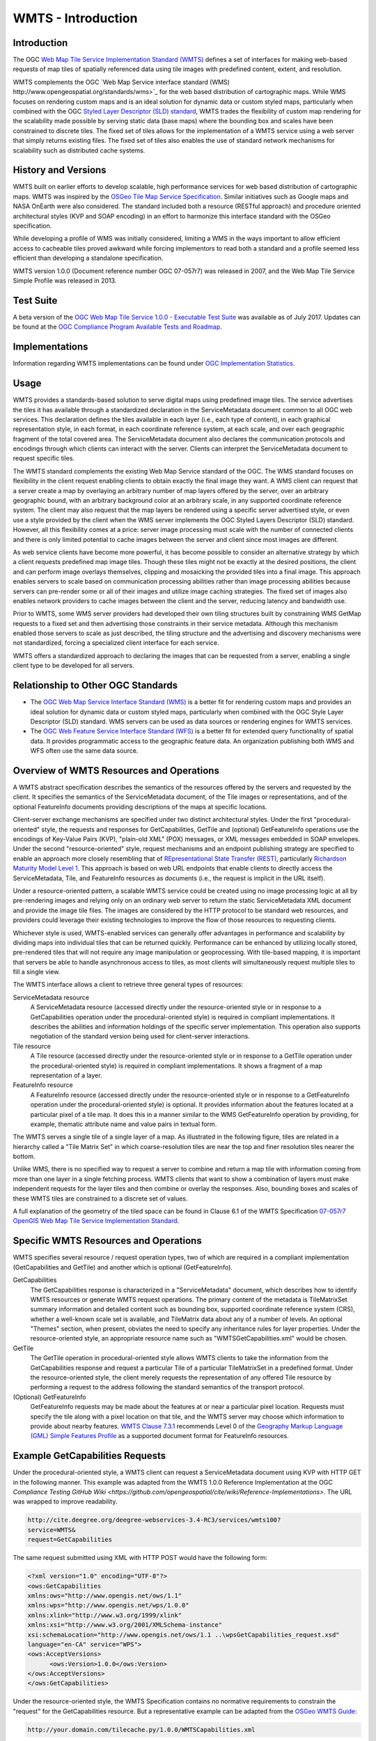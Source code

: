 
WMTS - Introduction
======================

Introduction
------------
The OGC `Web Map Tile Service Implementation Standard (WMTS) <http://www.opengeospatial.org/standards/wmts>`_ defines a set of interfaces for making web-based requests of map tiles of spatially referenced data using tile images with predefined content, extent, and resolution.

WMTS complements the OGC `Web Map Service interface standard (WMS) http://www.opengeospatial.org/standards/wms>`_ for the web based distribution of cartographic maps. While WMS focuses on rendering custom maps and is an ideal solution for dynamic data or custom styled maps, particularly when combined with the OGC `Styled Layer Descriptor (SLD) standard <http://www.opengeospatial.org/standards/sld>`_, WMTS trades the flexibility of custom map rendering for the scalability made possible by serving static data (base maps) where the bounding box and scales have been constrained to discrete tiles. The fixed set of tiles allows for the implementation of a WMTS service using a web server that simply returns existing files. The fixed set of tiles also enables the use of standard network mechanisms for scalability such as distributed cache systems.


History and Versions
--------------------

WMTS built on earlier efforts to develop scalable, high performance services for web based distribution of cartographic maps. WMTS was inspired by the `OSGeo Tile Map Service Specification <http://wiki.osgeo.org/index.php/Tile_Map_Service_Specification>`_. Similar initiatives such as Google maps and NASA OnEarth were also considered. The standard included both a resource (RESTful approach) and procedure oriented architectural styles (KVP and SOAP encoding) in an effort to harmonize this interface standard with the OSGeo specification.

While developing a profile of WMS was initially considered, limiting a WMS in the ways important to allow efficient access to cacheable tiles proved awkward while forcing implementors to read both a standard and a profile seemed less efficient than developing a standalone specification.

WMTS version 1.0.0 (Document reference number OGC 07-057r7) was released in 2007, and the Web Map Tile Service Simple Profile was released in 2013.


Test Suite
----------

A beta version of the `OGC Web Map Tile Service 1.0.0 - Executable Test Suite <http://cite.opengeospatial.org/te2/about/wmts/1.0.0/site>`_ was available as of July 2017. Updates can be found at the `OGC Compliance Program Available Tests and Roadmap <http://cite.opengeospatial.org/roadmap>`_.


Implementations
---------------

Information regarding WMTS implementations can be found under `OGC Implementation Statistics <http://www.opengeospatial.org/resource/products/byspec>`_.


Usage
-----

WMTS provides a standards-based solution to serve digital maps using predefined image tiles. The service advertises the tiles it has available through a standardized declaration in the ServiceMetadata document common to all OGC web services. This declaration defines the tiles available in each layer (i.e., each type of content), in each graphical representation style, in each format, in each coordinate reference system, at each scale, and over each geographic fragment of the total covered area. The ServiceMetadata document also declares the communication protocols and encodings through which clients can interact with the server. Clients can interpret the ServiceMetadata document to request specific tiles.

The WMTS standard complements the existing Web Map Service standard of the OGC. The WMS standard focuses on flexibility in the client request enabling clients to obtain exactly the final image they want. A WMS client can request that a server create a map by overlaying an arbitrary number of map layers offered by the server, over an arbitrary geographic bound, with an arbitrary background color at an arbitrary scale, in any supported coordinate reference system. The client may also request that the map layers be rendered using a specific server advertised style, or even use a style provided by the client when the WMS server implements the OGC Styled Layers Descriptor (SLD) standard. However, all this flexibility comes at a price: server image processing must scale with the number of connected clients and there is only limited potential to cache images between the server and client since most images are different.

As web service clients have become more powerful, it has become possible to consider an alternative strategy by which a client requests predefined map image tiles. Though these tiles might not be exactly at the desired positions, the client and can perform image overlays themselves, clipping and mosaicking the provided tiles into a final image. This approach enables servers to scale based on communication processing abilities rather than image processing abilities because servers can pre-render some or all of their images and utilize image caching strategies. The fixed set of images also enables network providers to cache images between the client and the server, reducing latency and bandwidth use.

Prior to WMTS, some WMS server providers had developed their own tiling structures built by constraining WMS GetMap requests to a fixed set and then advertising those constraints in their service metadata. Although this mechanism enabled those servers to scale as just described, the tiling structure and the advertising and discovery mechanisms were not standardized, forcing a specialized client interface for each service.

WMTS offers a standardized approach to declaring the images that can be requested from a server, enabling a single client type to be developed for all servers.


Relationship to Other OGC Standards
-----------------------------------

- The `OGC Web Map Service Interface Standard (WMS) <http://www.opengeospatial.org/standards/wms>`_ is a better fit for rendering custom maps and provides an ideal solution for dynamic data or custom styled maps, particularly when combined with the OGC Style Layer Descriptor (SLD) standard. WMS servers can be used as data sources or rendering engines for WMTS services.

- The `OGC Web Feature Service Interface Standard (WFS) <http://www.opengeospatial.org/standards/wfs>`_ is a better fit for extended query functionality of spatial data. It provides programmatic access to the geographic feature data. An organization publishing both WMS and WFS often use the same data source.


Overview of WMTS Resources and Operations
-----------------------------------------

A WMTS abstract specification describes the semantics of the resources offered by the servers and requested by the client. It specifies the semantics of the ServiceMetadata document, of the Tile images or representations, and of the optional FeatureInfo documents providing descriptions of the maps at specific locations.

Client-server exchange mechanisms are specified under two distinct architectural styles. Under the first "procedural-oriented" style, the requests and responses for GetCapabilities, GetTile and (optional) GetFeatureInfo operations use the encodings of Key-Value Pairs (KVP), "plain-old XML" (POX) messages, or XML messages embedded in SOAP envelopes. Under the second "resource-oriented" style, request mechanisms and an endpoint publishing strategy are specified to enable an approach more closely resembling that of `REpresentational State Transfer (REST) <http://www.ics.uci.edu/~fielding/pubs/dissertation/rest_arch_style.htm>`_, particularly `Richardson Maturity Model Level 1 <http://docs.opengeospatial.org/guides/16-057r1.html#_rest_and_open_geospatial_resources>`_. This approach is based on web URL endpoints that enable clients to directly access the ServiceMetadata, Tile, and FeatureInfo resources as documents (i.e., the request is implicit in the URL itself).

Under a resource-oriented pattern, a scalable WMTS service could be created using no image processing logic at all by pre-rendering images and relying only on an ordinary web server to return the static ServiceMetadata XML document and provide the image tile files. The images are considered by the HTTP protocol to be standard web resources, and providers could leverage their existing technologies to improve the flow of those resources to requesting clients.

Whichever style is used, WMTS-enabled services can generally offer advantages in performance and scalability by dividing maps into individual tiles that can be returned quickly. Performance can be enhanced by utilizing locally stored, pre-rendered tiles that will not require any image manipulation or geoprocessing. With tile-based mapping, it is important that servers be able to handle asynchronous access to tiles, as most clients will simultaneously request multiple tiles to fill a single view.

The WMTS interface allows a client to retrieve three general types of resources:

ServiceMetadata resource
   A ServiceMetadata resource (accessed directly under the resource-oriented style or in response to a GetCapabilities operation under the procedural-oriented style) is required in compliant implementations. It describes the abilities and information holdings of the specific server implementation. This operation also supports negotiation of the standard version being used for client-server interactions.

Tile resource
   A Tile resource (accessed directly under the resource-oriented style or in response to a GetTile operation under the procedural-oriented style) is required in compliant implementations. It shows a fragment of a map representation of a layer.

FeatureInfo resource
   A FeatureInfo resource (accessed directly under the resource-oriented style or in response to a GetFeatureInfo operation under the procedural-oriented style) is optional. It provides information about the features located at a particular pixel of a tile map. It does this in a manner similar to the WMS GetFeatureInfo operation by providing, for example, thematic attribute name and value pairs in textual form.

The WMTS serves a single tile of a single layer of a map. As illustrated in the following figure, tiles are related in a hierarchy called a "Tile Matrix Set" in which coarse-resolution tiles are near the top and finer resolution tiles nearer the bottom.

.. image:: ../img/Tiles.png
      :width: 70%

Unlike WMS, there is no specified way to request a server to combine and return a map tile with information coming from more than one layer in a single fetching process. WMTS clients that want to show a combination of layers must make independent requests for the layer tiles and then combine or overlay the responses. Also, bounding boxes and scales of these WMTS tiles are constrained to a discrete set of values.

A full explanation of the geometry of the tiled space can be found in Clause 6.1 of the WMTS Specification `07-057r7 OpenGIS Web Map Tile Service Implementation Standard <http://www.opengeospatial.org/standards/wmts>`_.


Specific WMTS Resources and Operations
--------------------------------------

WMTS specifies several resource / request operation types, two of which are required in a compliant implementation (GetCapabilities and GetTile) and another which is optional (GetFeatureInfo).

GetCapabilities
   The GetCapabilities response is characterized in a "ServiceMetadata" document, which describes how to identify WMTS resources or generate WMTS request operations. The primary content of the metadata is TileMatrixSet summary information and detailed content such as bounding box, supported coordinate reference system (CRS), whether a well-known scale set is available, and TileMatrix data about any of a number of levels. An optional "Themes" section, when present, obviates the need to specify any inheritance rules for layer properties. Under the resource-oriented style, an appropriate resource name such as "WMTSGetCapabilities.xml" would be chosen.

GetTile
   The GetTile operation in procedural-oriented style allows WMTS clients to take the information from the GetCapabilities response and request a particular Tile of a particular TileMatrixSet in a predefined format. Under the resource-oriented style, the client merely requests the representation of any offered Tile resource by performing a request to the address following the standard semantics of the transport protocol.

(Optional) GetFeatureInfo
   GetFeatureInfo requests may be made about the features at or near a particular pixel location. Requests must specify the tile along with a pixel location on that tile, and the WMTS server may choose which information to provide about nearby features. `WMTS Clause 7.3.1 <http://www.opengeospatial.org/standards/wmts>`_ recommends Level 0 of the `Geography Markup Language (GML) Simple Features Profile <http://portal.opengeospatial.org/files/?artifact_id=42729>`_ as a supported document format for FeatureInfo resources.


Example GetCapabilities Requests
--------------------------------

Under the procedural-oriented style, a WMTS client can request a ServiceMetadata document using KVP with HTTP GET in the following manner. This example was adapted from the WMTS 1.0.0 Reference Implementation at the OGC `Compliance Testing GitHub Wiki <https://github.com/opengeospatial/cite/wiki/Reference-Implementations>`. The URL was wrapped to improve readability.

.. code-block:: properties

      http://cite.deegree.org/deegree-webservices-3.4-RC3/services/wmts100?
      service=WMTS&
      request=GetCapabilities

The same request submitted using XML with HTTP POST would have the following form:

.. code-block:: properties

      <?xml version="1.0" encoding="UTF-8"?>
      <ows:GetCapabilities
      xmlns:ows="http://www.opengis.net/ows/1.1"
      xmlns:wps="http://www.opengis.net/wps/1.0.0"
      xmlns:xlink="http://www.w3.org/1999/xlink"
      xmlns:xsi="http://www.w3.org/2001/XMLSchema-instance"
      xsi:schemaLocation="http://www.opengis.net/ows/1.1 ..\wpsGetCapabilities_request.xsd"
      language="en-CA" service="WPS">
      <ows:AcceptVersions>
            <ows:Version>1.0.0</ows:Version>
      </ows:AcceptVersions>
      </ows:GetCapabilities>


Under the resource-oriented style, the WMTS Specification contains no normative requirements to constrain the "request" for the GetCapabilities resource. But a representative example can be adapted from the `OSGeo WMTS Guide <https://svn.osgeo.org/tilecache/branches/wmts/docs/WMTSGuide.txt>`_:

.. code-block:: properties

      http://your.domain.com/tilecache.py/1.0.0/WMTSCapabilities.xml


Example GetCapabilities Response: POX
-------------------------------------

An example of a compliant WMTS service's POX response to a procedural-oriented GetCapabilities request operation is presented below.

The following figure provides a summary-level depiction of the major content blocks:

.. image:: ../img/GetCapabilities-POX.png
      :width: 70%

This response declares the service's support for GetCapabilities operations using KVP with HTTP GET. The corresponding XML schema can be found in the normative `WMTS Schemas <http://schemas.opengis.net/wmts/>`_ (narrative description in Clause 7.1.1.2 of the WMTS Specification). This example was adapted from the WMTS 1.0.0 Reference Implementation at the OGC `Compliance Testing GitHub Wiki <https://github.com/opengeospatial/cite/wiki/Reference-Implementations>`.

.. code-block:: properties

      <?xml version='1.0' encoding='UTF-8'?>
      <Capabilities xmlns="http://www.opengis.net/wmts/1.0" xmlns:ows="http://www.opengis.net/ows/1.1" xmlns:xlink="http://www.w3.org/1999/xlink" xmlns:xsi="http://www.w3.org/2001/XMLSchema-instance" version="1.0.0" xsi:schemaLocation="http://www.opengis.net/wmts/1.0 http://schemas.opengis.net/wmts/1.0/wmtsGetCapabilities_response.xsd">
        <ows:ServiceIdentification>
          <ows:Title>deegree 3 CITE Demonstration Suite</ows:Title>
          <ows:Abstract>deegree CITE Demonstration Suite</ows:Abstract>
          <ows:ServiceType>WMTS</ows:ServiceType>
          <ows:ServiceTypeVersion>1.0.0</ows:ServiceTypeVersion>
        </ows:ServiceIdentification>
        <ows:ServiceProvider>
          <ows:ProviderName>lat/lon GmbH</ows:ProviderName>
          <ows:ProviderSite xlink:href="http://www.lat-lon.de"/>
          <ows:ServiceContact>
            <ows:IndividualName>Dirk Stenger</ows:IndividualName>
            <ows:PositionName>Software developer</ows:PositionName>
            <ows:ContactInfo>
              <ows:Phone>
                <ows:Voice>0228/18496-0</ows:Voice>
                <ows:Facsimile>0228/18496-29</ows:Facsimile>
              </ows:Phone>
              <ows:Address>
                <ows:DeliveryPoint>Aennchenstr. 19</ows:DeliveryPoint>
                <ows:City>Bonn</ows:City>
                <ows:AdministrativeArea>NRW</ows:AdministrativeArea>
                <ows:PostalCode>53177</ows:PostalCode>
                <ows:Country>Germany</ows:Country>
                <ows:ElectronicMailAddress>info@lat-lon.de</ows:ElectronicMailAddress>
              </ows:Address>
              <ows:OnlineResource xlink:href="http://www.deegree.org"/>
              <ows:HoursOfService>24x7</ows:HoursOfService>
              <ows:ContactInstructions>Do not hesitate to call</ows:ContactInstructions>
            </ows:ContactInfo>
            <ows:Role>PointOfContact</ows:Role>
          </ows:ServiceContact>
        </ows:ServiceProvider>
        <ows:OperationsMetadata>
          <ows:Operation name="GetCapabilities">
            <ows:DCP>
              <ows:HTTP>
                <ows:Get xlink:href="http://cite.deegree.org/deegree-webservices-3.4-RC3/services/wmts100?"/>
              </ows:HTTP>
            </ows:DCP>
            <ows:Constraint name="GetEncoding">
              <ows:AllowedValues>
                <ows:Value>KVP</ows:Value>
              </ows:AllowedValues>
            </ows:Constraint>
          </ows:Operation>
          <ows:Operation name="GetTile">
            <ows:DCP>
              <ows:HTTP>
                <ows:Get xlink:href="http://cite.deegree.org/deegree-webservices-3.4-RC3/services/wmts100?"/>
              </ows:HTTP>
            </ows:DCP>
            <ows:Constraint name="GetEncoding">
              <ows:AllowedValues>
                <ows:Value>KVP</ows:Value>
              </ows:AllowedValues>
            </ows:Constraint>
          </ows:Operation>
          <ows:Operation name="GetFeatureInfo">
            <ows:DCP>
              <ows:HTTP>
                <ows:Get xlink:href="http://cite.deegree.org/deegree-webservices-3.4-RC3/services/wmts100?"/>
              </ows:HTTP>
            </ows:DCP>
            <ows:Constraint name="GetEncoding">
              <ows:AllowedValues>
                <ows:Value>KVP</ows:Value>
              </ows:AllowedValues>
            </ows:Constraint>
          </ows:Operation>
          <ows:Constraint name="GetEncoding">
            <ows:AllowedValues>
              <ows:Value>KVP</ows:Value>
            </ows:AllowedValues>
          </ows:Constraint>
        </ows:OperationsMetadata>
        <Contents>
          <Layer>
            <ows:Title>cite</ows:Title>
            <ows:WGS84BoundingBox>
              <ows:LowerCorner>-180.000000 -90.000000</ows:LowerCorner>
              <ows:UpperCorner>180.000000 90.000000</ows:UpperCorner>
            </ows:WGS84BoundingBox>
            <ows:Identifier>cite</ows:Identifier>
            <Style>
              <ows:Identifier>default</ows:Identifier>
            </Style>
            <Format>image/png</Format>
            <InfoFormat>application/vnd.ogc.gml</InfoFormat>
            <InfoFormat>text/xml</InfoFormat>
            <InfoFormat>text/plain</InfoFormat>
            <InfoFormat>text/html</InfoFormat>
            <InfoFormat>application/gml+xml; version=2.1</InfoFormat>
            <InfoFormat>application/gml+xml; version=3.0</InfoFormat>
            <InfoFormat>application/gml+xml; version=3.1</InfoFormat>
            <InfoFormat>application/gml+xml; version=3.2</InfoFormat>
            <InfoFormat>text/xml; subtype=gml/2.1.2</InfoFormat>
            <InfoFormat>text/xml; subtype=gml/3.0.1</InfoFormat>
            <InfoFormat>text/xml; subtype=gml/3.1.1</InfoFormat>
            <InfoFormat>text/xml; subtype=gml/3.2.1</InfoFormat>
            <TileMatrixSetLink>
              <TileMatrixSet>InspireCrs84Quad</TileMatrixSet>
            </TileMatrixSetLink>
          </Layer>
          <!-- [ ... other layers ... ] -->
          <TileMatrixSet>
            <!-- optional bounding box of data in this CRS -->
            <ows:Identifier>InspireCrs84Quad</ows:Identifier>
            <ows:SupportedCRS>urn:ogc:def:crs:OGC:1.3:CRS84</ows:SupportedCRS>
            <TileMatrix>
              <ows:Identifier>0</ows:Identifier>
              <ScaleDenominator>2.795411320143589E8</ScaleDenominator>
              <!-- top left point of tile matrix bounding box -->
              <TopLeftCorner>-180.0 90.0</TopLeftCorner>
              <!-- width and height of each tile in pixel units -->
              <TileWidth>256</TileWidth>
              <TileHeight>256</TileHeight>
              <!-- width and height of matrix in tile units -->
              <MatrixWidth>2</MatrixWidth>
              <MatrixHeight>1</MatrixHeight>
            </TileMatrix>
            <TileMatrix>
              <ows:Identifier>1</ows:Identifier>
              <ScaleDenominator>1.397705660071794E8</ScaleDenominator>
              <TopLeftCorner>-180.0 90.0</TopLeftCorner>
              <TileWidth>256</TileWidth>
              <TileHeight>256</TileHeight>
              <MatrixWidth>4</MatrixWidth>
              <MatrixHeight>2</MatrixHeight>
            </TileMatrix>
            <!-- ***************************************** -->
            <!-- [... TileMatrix entries 2-16 removed ...] -->
            <!-- ***************************************** -->
            <TileMatrix>
              <ows:Identifier>17</ows:Identifier>
              <ScaleDenominator>2132.729583849784</ScaleDenominator>
              <TopLeftCorner>-180.0 90.0</TopLeftCorner>
              <TileWidth>256</TileWidth>
              <TileHeight>256</TileHeight>
              <MatrixWidth>262144</MatrixWidth>
              <MatrixHeight>131072</MatrixHeight>
            </TileMatrix>
          </TileMatrixSet>
        </Contents>
        <Themes>
          <Theme>
            <ows:Title>Root theme</ows:Title>
            <ows:Identifier>base</ows:Identifier>
            <Theme>
              <ows:Title>cite</ows:Title>
              <ows:Identifier>cite</ows:Identifier>
              <LayerRef>cite</LayerRef>
            </Theme>
          </Theme>
        </Themes>
      </Capabilities>



Example GetCapabilities Response: SOAP
--------------------------------------

An example of a compliant WMTS service's ServiceMetadata document in response to a procedural-oriented SOAP-encoded GetCapabilities request is presented below. This example was adapted from an example in the `WMTS Schemas <http://schemas.opengis.net/wmts/>`_, which are part of the WMTS Specification.

.. code-block:: properties

      <?xml version="1.0" encoding="UTF-8"?>
        <soap:Envelope xmlns:soap="http://www.w3.org/2003/05/soap-envelope"
          xmlns:xsi="http://www.w3.org/2001/XMLSchema-instance"
          xmlns:xsd="http://www.w3.org/2001/XMLSchema"
          xsi:schemaLocation="http://www.w3.org/2003/05/soap-envelope http://www.w3.org/2003/05/soap-envelope">
      	<soap:Body>
      		<Capabilities xmlns="http://www.opengis.net/wmts/1.0"
      			xmlns:ows="http://www.opengis.net/ows/1.1"
      			xmlns:xlink="http://www.w3.org/1999/xlink"
      			xmlns:xsi="http://www.w3.org/2001/XMLSchema-instance"
      			xmlns:gml="http://www.opengis.net/gml"
      			xsi:schemaLocation="http://www.opengis.net/wmts/1.0 http://schemas.opengis.net/wmts/1.0/wmtsGetCapabilities_response.xsd"
      			version="1.0.0">
    			<ows:ServiceIdentification>
    				<ows:Title>World example Web Map Tile Service</ows:Title>
    				<ows:Abstract>Example service that contrains some world layers
    					in the urn:ogc:def:wkss:OGC:1.0:GlobalCRS84Pixel Well-known
    					scale set</ows:Abstract>
    				<ows:Keywords>
    					<ows:Keyword>World</ows:Keyword>
    					<ows:Keyword>Global</ows:Keyword>
    					<ows:Keyword>Digital Elevation Model</ows:Keyword>
    					<ows:Keyword>Administrative Boundaries</ows:Keyword>
    				</ows:Keywords>
    				<ows:ServiceType>OGC WMTS</ows:ServiceType>
    				<ows:ServiceTypeVersion>1.0.0</ows:ServiceTypeVersion>
    				<ows:Fees>none</ows:Fees>
    				<ows:AccessConstraints>none</ows:AccessConstraints>
    			</ows:ServiceIdentification>
    			<ows:ServiceProvider>
    				<ows:ProviderName>UAB-CREAF-MiraMon</ows:ProviderName>
    				<ows:ProviderSite xlink:href="http://www.creaf.uab.es/miramon"/>
    				<ows:ServiceContact>
    					<ows:IndividualName>Joan Maso Pau</ows:IndividualName>
    					<ows:PositionName>Senior Software Engineer</ows:PositionName>
    					<ows:ContactInfo>
    						<ows:Phone>
    							<ows:Voice>+34 93 581 1312</ows:Voice>
    							<ows:Facsimile>+34 93 581 4151</ows:Facsimile>
    						</ows:Phone>
    						<ows:Address>
    							<ows:DeliveryPoint>Fac Ciencies UAB</ows:DeliveryPoint>
    							<ows:City>Bellaterra</ows:City>
    							<ows:AdministrativeArea>Barcelona</ows:AdministrativeArea>
    							<ows:PostalCode>08193</ows:PostalCode>
    							<ows:Country>Spain</ows:Country>
    							<ows:ElectronicMailAddress>joan.maso@uab.es</ows:ElectronicMailAddress>
    						</ows:Address>
    					</ows:ContactInfo>
    				</ows:ServiceContact>
    			</ows:ServiceProvider>
    			<ows:OperationsMetadata>
    				<ows:Operation name="GetCapabilities">
    					<ows:DCP>
    						<ows:HTTP>
    							<ows:Post xlink:href="http://www.opengis.uab.es/cgi-bin/world/MiraMon5_0.cgi?">
    								<ows:Constraint name="PostEncoding">
    									<ows:AllowedValues>
    										<ows:Value>SOAP</ows:Value>
    									</ows:AllowedValues>
    								</ows:Constraint>
    							</ows:Post>
    						</ows:HTTP>
    					</ows:DCP>
    				</ows:Operation>
    				<ows:Operation name="GetTile">
    					<ows:DCP>
    						<ows:HTTP>
    							<ows:Post xlink:href="http://www.opengis.uab.es/cgi-bin/world/MiraMon5_0.cgi?">
    								<ows:Constraint name="PostEncoding">
    									<ows:AllowedValues>
    										<ows:Value>SOAP</ows:Value>
    									</ows:AllowedValues>
    								</ows:Constraint>
    							</ows:Post>
    						</ows:HTTP>
    					</ows:DCP>
    				</ows:Operation>
    			</ows:OperationsMetadata>
    			<Contents>
    				<Layer>
    					<ows:Title>etopo2</ows:Title>
    					<ows:Abstract>ETOPO2 - 2 minute Worldwide Bathymetry/Topography
    						Data taken from National Geophysical Data Center(NGDC) CD-ROM, ETOPO2 Global 2' Elevations, September 2001.
                <!-- ************************************************* -->
                <!-- [... additional Abstract information removed ...] -->
                <!-- ************************************************* -->
              </ows:Abstract>
    					<ows:WGS84BoundingBox>
    						<ows:LowerCorner>-180 -90</ows:LowerCorner>
    						<ows:UpperCorner>180 90</ows:UpperCorner>
    					</ows:WGS84BoundingBox>
    					<ows:Identifier>etopo2</ows:Identifier>
    					<ows:Metadata xlink:href="http://www.opengis.uab.es/SITiled/world/etopo2/metadata.htm"/>
    					<Style isDefault="true">
    						<ows:Title>default</ows:Title>
    						<ows:Identifier>default</ows:Identifier>
    						<LegendURL format="image/png" xlink:href="http://www.opengis.uab.es/SITiled/world/etopo2/legend.png"/>
    					</Style>
    					<Format>image/png</Format>
    					<InfoFormat>application/gml+xml; version=3.1</InfoFormat>
    					<TileMatrixSetLink>
    						<TileMatrixSet>WholeWorld_CRS_84</TileMatrixSet>
    					</TileMatrixSetLink>
    					<ResourceURL format="image/png" resourceType="tile" template="http://www.opengis.uab.es/SITiled/world/etopo2/default/WholeWorld_CRS_84/{TileMatrix}/{TileRow}/{TileCol}.png"/>
    					<ResourceURL format="application/gml+xml; version=3.1" resourceType="FeatureInfo" template="http://www.opengis.uab.es/SITiled/world/etopo2/default/WholeWorld_CRS_84/{TileMatrix}/{TileRow}/{TileCol}/{J}/{I}.xml"/>
    				</Layer>
    				<Layer>
    					<ows:Title>Administrative Boundaries</ows:Title>
    					<ows:Abstract>The sub Country Administrative Units 1998
                GeoDataset represents a small-scale world political map.
                <!-- ************************************************* -->
                <!-- [... additional Abstract information removed ...] -->
                <!-- ************************************************* -->
              </ows:Abstract>
    					<ows:WGS84BoundingBox>
    						<ows:LowerCorner>-180 -90</ows:LowerCorner>
    						<ows:UpperCorner>180 84</ows:UpperCorner>
    					</ows:WGS84BoundingBox>
    					<ows:Identifier>AdminBoundaries</ows:Identifier>
    					<ows:Metadata xlink:href="http://www.opengis.uab.es/SITiled/world/AdminBoundaries/metadata.htm"/>
    					<Style isDefault="true">
    						<ows:Title>default</ows:Title>
    						<ows:Identifier>default</ows:Identifier>
    					</Style>
    					<Format>image/png</Format>
    					<TileMatrixSetLink>
    						<TileMatrixSet>World84-90_CRS_84</TileMatrixSet>
    					</TileMatrixSetLink>
    					<ResourceURL format="image/png" resourceType="tile" template="http://www.opengis.uab.es/SITiled/world/AdminBoundaries/default/World84-90_CRS_84/{TileMatrix}/{TileRow}/{TileCol}.png"/>
    					<ResourceURL format="application/gml+xml; version=3.1" resourceType="FeatureInfo" template="http://www.opengis.uab.es/SITiled/world/AdminBoundaries/default/World84-90_CRS_84/{TileMatrix}/{TileRow}/{TileCol}/{J}/{I}.xml"/>
    				</Layer>
    				<TileMatrixSet>
    					<!-- optional bounding box of data in this CRS -->
    					<ows:Identifier>WholeWorld_CRS_84</ows:Identifier>
    					<ows:SupportedCRS>urn:ogc:def:crs:OGC:1.3:CRS84</ows:SupportedCRS>
    					<WellKnownScaleSet>urn:ogc:def:wkss:OGC:1.0:GlobalCRS84Pixel</WellKnownScaleSet>
    					<TileMatrix>
    						<ows:Identifier>2g</ows:Identifier>
    						<ScaleDenominator>795139219.951954</ScaleDenominator>
    						<!-- top left point of tile matrix bounding box -->
    						<TopLeftCorner>-180 90</TopLeftCorner>
    						<!-- width and height of each tile in pixel units -->
    						<TileWidth>320</TileWidth>
    						<TileHeight>200</TileHeight>
    						<!-- width and height of matrix in tile units -->
    						<MatrixWidth>1</MatrixWidth>
    						<MatrixHeight>1</MatrixHeight>
    					</TileMatrix>
    					<TileMatrix>
    						<ows:Identifier>1g</ows:Identifier>
    						<ScaleDenominator>397569609.975977</ScaleDenominator>
    						<TopLeftCorner>-180 90</TopLeftCorner>
    						<TileWidth>320</TileWidth>
    						<TileHeight>200</TileHeight>
    						<MatrixWidth>2</MatrixWidth>
    						<MatrixHeight>1</MatrixHeight>
    					</TileMatrix>
              <!-- *********************************************** -->
              <!-- [... Additional TileMatrix entries removed ...] -->
              <!-- *********************************************** -->
    				</TileMatrixSet>
            <!-- ************************************************** -->
            <!-- [... Additional TileMatrixSet entries removed ...] -->
            <!-- ************************************************** -->
    			</Contents>
    			<Themes>
    				<Theme>
    					<ows:Title>Foundation</ows:Title>
    					<ows:Abstract>World reference data</ows:Abstract>
    					<ows:Identifier>Foundation</ows:Identifier>
    					<Theme>
    						<ows:Title>Digital Elevation Model</ows:Title>
    						<ows:Identifier>DEM</ows:Identifier>
    						<LayerRef>etopo2</LayerRef>
    					</Theme>
    					<Theme>
    						<ows:Title>Administrative Boundaries</ows:Title>
    						<ows:Identifier>AdmBoundaries</ows:Identifier>
    						<LayerRef>AdminBoundaries</LayerRef>
    					</Theme>
    				</Theme>
    			</Themes>
    			<WSDL xlink:role="http://schemas.xmlsoap.org/wsdl/1.0" xlink:show="none" xlink:type="simple" xlink:href="wmtsConcrete.wsdl"/>
    		</Capabilities>
    	</soap:Body>
    </soap:Envelope>


Example GetCapabilities Response: Resource-Oriented
---------------------------------------------------

An example of a compliant WMTS service's ServiceMetadata document in response to a resource-oriented request for a resource representation is presented below. This example was adapted from an example in the `WMTS Schemas <http://schemas.opengis.net/wmts/>`_, which are part of the WMTS Specification.

.. code-block:: properties

      <?xml version="1.0" encoding="UTF-8"?>
        <soap:Envelope >

      <?xml version="1.0" encoding="UTF-8"?>
      <Capabilities xmlns="http://www.opengis.net/wmts/1.0" xmlns:ows="http://www.opengis.net/ows/1.1" xmlns:xlink="http://www.w3.org/1999/xlink" xmlns:xsi="http://www.w3.org/2001/XMLSchema-instance" xmlns:gml="http://www.opengis.net/gml" xsi:schemaLocation="http://www.opengis.net/wmts/1.0 http://schemas.opengis.net/wmts/1.0/wmtsGetCapabilities_response.xsd" version="1.0.0">
      	<ows:ServiceIdentification>
      		<ows:Title>World example Web Map Tile Service</ows:Title>
      		<ows:Abstract>Example service that contrains some world layers in the
      				urn:ogc:def:wkss:OGC:1.0:GlobalCRS84Pixel Well-known scale set</ows:Abstract>
      		<ows:Keywords>
      			<ows:Keyword>World</ows:Keyword>
      			<ows:Keyword>Global</ows:Keyword>
      			<ows:Keyword>Digital Elevation Model</ows:Keyword>
      			<ows:Keyword>Administrative Boundaries</ows:Keyword>
      		</ows:Keywords>
      		<ows:ServiceType>OGC WMTS</ows:ServiceType>
      		<ows:ServiceTypeVersion>1.0.0</ows:ServiceTypeVersion>
      		<ows:Fees>none</ows:Fees>
      		<ows:AccessConstraints>none</ows:AccessConstraints>
      	</ows:ServiceIdentification>
      	<ows:ServiceProvider>
      		<ows:ProviderName>UAB-CREAF-MiraMon</ows:ProviderName>
      		<ows:ProviderSite xlink:href="http://www.creaf.uab.es/miramon"/>
      		<ows:ServiceContact>
      			<ows:IndividualName>Joan Maso Pau</ows:IndividualName>
      			<ows:PositionName>Senior Software Engineer</ows:PositionName>
      			<ows:ContactInfo>
      				<ows:Phone>
      					<ows:Voice>+34 93 581 1312</ows:Voice>
      					<ows:Facsimile>+34 93 581 4151</ows:Facsimile>
      				</ows:Phone>
      				<ows:Address>
      					<ows:DeliveryPoint>Fac Ciencies UAB</ows:DeliveryPoint>
      					<ows:City>Bellaterra</ows:City>
      					<ows:AdministrativeArea>Barcelona</ows:AdministrativeArea>
      					<ows:PostalCode>08193</ows:PostalCode>
      					<ows:Country>Spain</ows:Country>
      					<ows:ElectronicMailAddress>joan.maso@uab.es</ows:ElectronicMailAddress>
      				</ows:Address>
      			</ows:ContactInfo>
      		</ows:ServiceContact>
      	</ows:ServiceProvider>
      	<ows:OperationsMetadata>
      		<ows:Operation name="GetCapabilities">
      			<ows:DCP>
      				<ows:HTTP>
      					<ows:Get xlink:href="http://www.opengis.uab.es/cgi-bin/world/MiraMon5_0.cgi?">
      						<ows:Constraint name="GetEncoding">
      							<ows:AllowedValues>
      								<ows:Value>KVP</ows:Value>
      							</ows:AllowedValues>
      						</ows:Constraint>
      					</ows:Get>
      				</ows:HTTP>
      			</ows:DCP>
      		</ows:Operation>
      		<ows:Operation name="GetTile">
      			<ows:DCP>
      				<ows:HTTP>
      					<ows:Get xlink:href="http://www.opengis.uab.es/cgi-bin/world/MiraMon5_0.cgi?">
      						<ows:Constraint name="GetEncoding">
      							<ows:AllowedValues>
      								<ows:Value>KVP</ows:Value>
      							</ows:AllowedValues>
      						</ows:Constraint>
      					</ows:Get>
      				</ows:HTTP>
      			</ows:DCP>
      		</ows:Operation>
      	</ows:OperationsMetadata>
      	<Contents>
        <!-- ************************************************************* -->
        <!-- [... Contents identical to GetCapabilities Response: SOAP...] -->
        <!-- ************************************************************* -->
      	</Contents>
      	<Themes>
        <!-- *********************************************************** -->
        <!-- [... Themes identical to GetCapabilities Response: SOAP...] -->
        <!-- *********************************************************** -->
      	</Themes>
      	<ServiceMetadataURL xlink:href="http://www.opengis.uab.es/SITiled/world/1.0.0/WMTSCapabilities.xml"/>
      </Capabilities>


- - -
- - -
LEFT OFF
- - -
- - -

Client Usage
------------

A client needs to know the location of the WMS service to be able to interact with the server. The location is usually called the 'end point' of the service. The end point is the URI for the GetCapabilities request. For example:

.. code-block:: properties

  http://metaspatial.net/cgi-bin/ogc-wms.xml?
  REQUEST=GetCapabilities&
  SERVICE=WMS&
  VERSION=1.3

`Link <http://metaspatial.net/cgi-bin/ogc-wms.xml?REQUEST=GetCapabilities&SERVICE=WMS&VERSION=1.3>`_


References
----------

`Ref name <ref_link>`_ - `license name <license_Link>`_
`GeoServer  WMS reference <http://docs.geoserver.org/stable/en/user/services/wms/reference.html>`_ - `Creative Commons 3.0 <http://creativecommons.org/licenses/by/3.0/>`_
